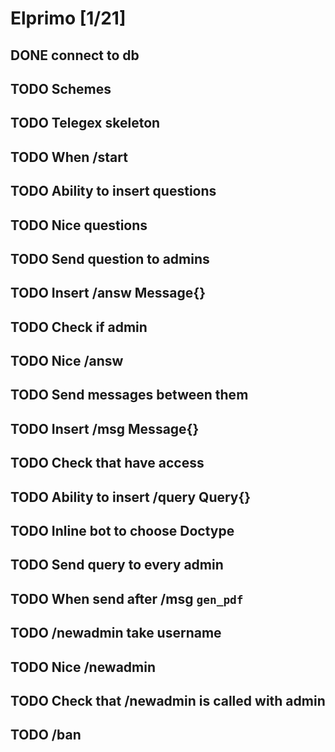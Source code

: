 * Elprimo [1/21]
** DONE connect to db
** TODO Schemes
** TODO Telegex skeleton
** TODO When /start
** TODO Ability to insert questions
** TODO Nice questions
** TODO Send question to admins
** TODO Insert /answ Message{}
** TODO Check if admin
** TODO Nice /answ
** TODO Send messages between them
** TODO Insert /msg Message{}
** TODO Check that have access
** TODO Ability to insert /query Query{}
** TODO Inline bot to choose Doctype
** TODO Send query to every admin
** TODO When send after /msg =gen_pdf=
** TODO /newadmin take username
** TODO Nice /newadmin
** TODO Check that /newadmin is called with admin
** TODO /ban
